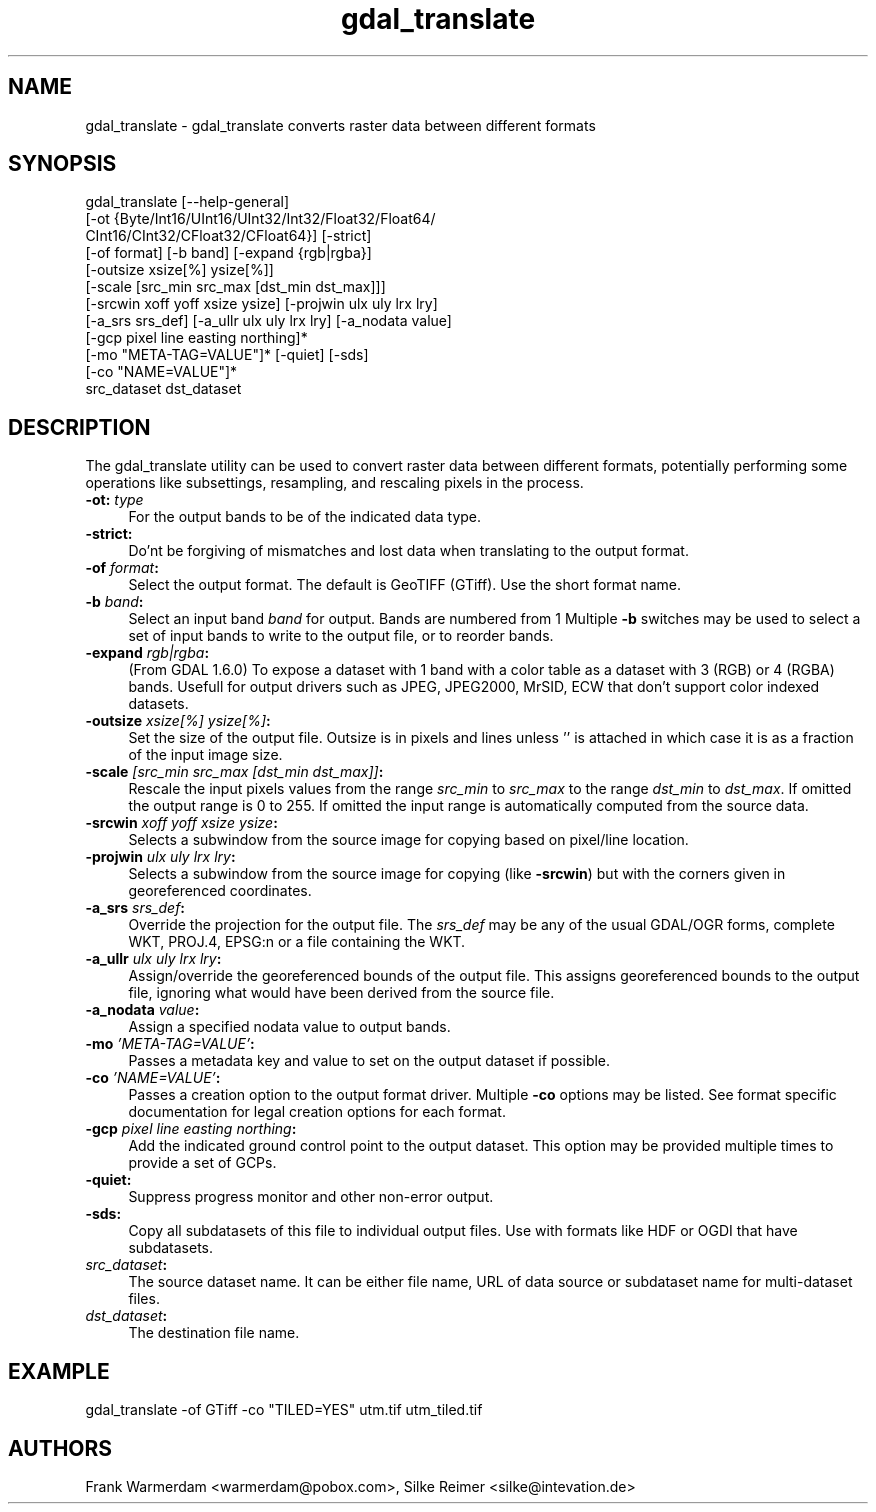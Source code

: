 .TH "gdal_translate" 1 "4 Dec 2008" "GDAL" \" -*- nroff -*-
.ad l
.nh
.SH NAME
gdal_translate \- gdal_translate 
converts raster data between different formats
.SH "SYNOPSIS"
.PP
.PP
.nf

gdal_translate [--help-general]
       [-ot {Byte/Int16/UInt16/UInt32/Int32/Float32/Float64/
             CInt16/CInt32/CFloat32/CFloat64}] [-strict]
       [-of format] [-b band] [-expand {rgb|rgba}]
       [-outsize xsize[%] ysize[%]]
       [-scale [src_min src_max [dst_min dst_max]]]
       [-srcwin xoff yoff xsize ysize] [-projwin ulx uly lrx lry]
       [-a_srs srs_def] [-a_ullr ulx uly lrx lry] [-a_nodata value]
       [-gcp pixel line easting northing]*
       [-mo "META-TAG=VALUE"]* [-quiet] [-sds]
       [-co "NAME=VALUE"]*
       src_dataset dst_dataset
.fi
.PP
.SH "DESCRIPTION"
.PP
The gdal_translate utility can be used to convert raster data between different formats, potentially performing some operations like subsettings, resampling, and rescaling pixels in the process.
.PP
.IP "\fB\fB-ot\fP: \fItype\fP\fP" 1c
For the output bands to be of the indicated data type. 
.IP "\fB\fB-strict\fP:\fP" 1c
Do'nt be forgiving of mismatches and lost data when translating to the output format. 
.IP "\fB\fB-of\fP \fIformat\fP:\fP" 1c
Select the output format. The default is GeoTIFF (GTiff). Use the short format name. 
.IP "\fB\fB-b\fP \fIband\fP:\fP" 1c
Select an input band \fIband\fP for output. Bands are numbered from 1 Multiple \fB-b\fP switches may be used to select a set of input bands to write to the output file, or to reorder bands. 
.IP "\fB\fB-expand\fP \fIrgb|rgba\fP:\fP" 1c
(From GDAL 1.6.0) To expose a dataset with 1 band with a color table as a dataset with 3 (RGB) or 4 (RGBA) bands. Usefull for output drivers such as JPEG, JPEG2000, MrSID, ECW that don't support color indexed datasets. 
.IP "\fB\fB-outsize\fP \fIxsize[%] ysize[%]\fP:\fP" 1c
Set the size of the output file. Outsize is in pixels and lines unless '' is attached in which case it is as a fraction of the input image size. 
.IP "\fB\fB-scale\fP \fI[src_min src_max [dst_min dst_max]]\fP:\fP" 1c
Rescale the input pixels values from the range \fIsrc_min\fP to \fIsrc_max\fP to the range \fIdst_min\fP to \fIdst_max\fP. If omitted the output range is 0 to 255. If omitted the input range is automatically computed from the source data. 
.IP "\fB\fB-srcwin\fP \fIxoff yoff xsize ysize\fP:\fP" 1c
Selects a subwindow from the source image for copying based on pixel/line location.  
.IP "\fB\fB-projwin\fP \fIulx uly lrx lry\fP:\fP" 1c
Selects a subwindow from the source image for copying (like \fB-srcwin\fP) but with the corners given in georeferenced coordinates.  
.IP "\fB\fB-a_srs\fP \fIsrs_def\fP:\fP" 1c
Override the projection for the output file. The \fIsrs_def\fP may be any of the usual GDAL/OGR forms, complete WKT, PROJ.4, EPSG:n or a file containing the WKT.  
.IP "\fB\fB-a_ullr\fP \fIulx uly lrx lry\fP:\fP" 1c
Assign/override the georeferenced bounds of the output file. This assigns georeferenced bounds to the output file, ignoring what would have been derived from the source file. 
.IP "\fB\fB-a_nodata\fP \fIvalue\fP:\fP" 1c
Assign a specified nodata value to output bands. 
.IP "\fB\fB-mo\fP \fI'META-TAG=VALUE'\fP:\fP" 1c
Passes a metadata key and value to set on the output dataset if possible. 
.IP "\fB\fB-co\fP \fI'NAME=VALUE'\fP:\fP" 1c
Passes a creation option to the output format driver. Multiple \fB-co\fP options may be listed. See format specific documentation for legal creation options for each format. 
.IP "\fB\fB-gcp\fP \fIpixel line easting northing\fP:\fP" 1c
Add the indicated ground control point to the output dataset. This option may be provided multiple times to provide a set of GCPs.  
.IP "\fB\fB-quiet\fP:\fP" 1c
Suppress progress monitor and other non-error output. 
.IP "\fB\fB-sds\fP:\fP" 1c
Copy all subdatasets of this file to individual output files. Use with formats like HDF or OGDI that have subdatasets. 
.IP "\fB\fIsrc_dataset\fP:\fP" 1c
The source dataset name. It can be either file name, URL of data source or subdataset name for multi-dataset files. 
.IP "\fB\fIdst_dataset\fP:\fP" 1c
The destination file name. 
.PP
.SH "EXAMPLE"
.PP
.PP
.nf

gdal_translate -of GTiff -co "TILED=YES" utm.tif utm_tiled.tif
.fi
.PP
.SH "AUTHORS"
.PP
Frank Warmerdam <warmerdam@pobox.com>, Silke Reimer <silke@intevation.de> 
